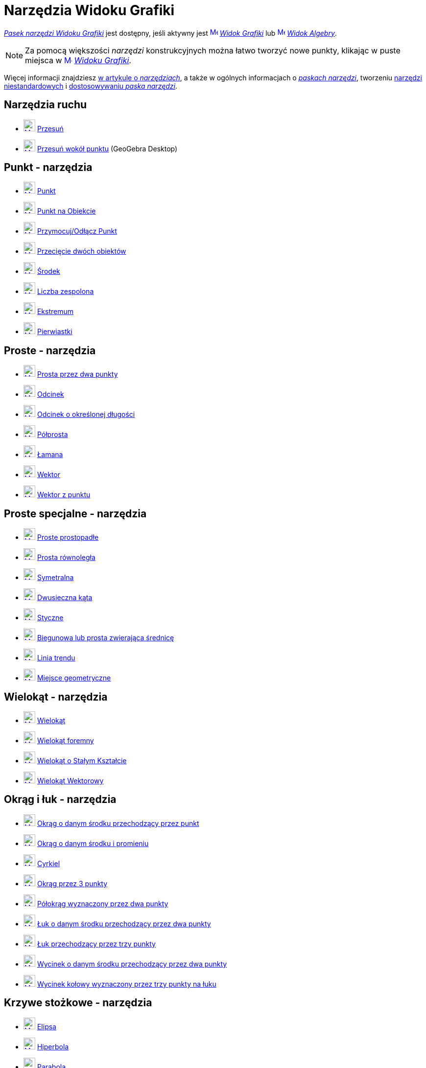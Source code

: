 = Narzędzia Widoku Grafiki
:page-en: tools/Graphics_Tools
ifdef::env-github[:imagesdir: /en/modules/ROOT/assets/images]

xref:/Widok_Grafiki.adoc[_Pasek narzędzi Widoku Grafiki_] jest dostępny, jeśli aktywny jest
xref:/Widok_Grafiki.adoc[image:16px-Menu_view_graphics.svg.png[Menu view graphics.svg,width=16,height=16]]
_xref:/Widok_Grafiki.adoc[Widok Grafiki]_ lub xref:/Widok_Algebry.adoc[image:16px-Menu_view_algebra.svg.png[Menu view
algebra.svg,width=16,height=16]] _xref:/Widok_Algebry.adoc[Widok Algebry]_.

[NOTE]
====

Za pomocą większości _narzędzi_ konstrukcyjnych można łatwo tworzyć nowe punkty, klikając w puste miejsca w
xref:/Widok_Grafiki.adoc[image:16px-Menu_view_graphics.svg.png[Menu view graphics.svg,width=16,height=16]]
_xref:/Widok_Grafiki.adoc[Widoku Grafiki]_.

====

Więcej informacji znajdziesz xref:/Narzędzia.adoc[w artykule o _narzędziach_],
a także w ogólnych informacjach o xref:/Pasek_Narzędzi.adoc[_paskach narzędzi_], tworzeniu xref:/tools/Narzędzia_niestandardowe.adoc[narzędzi niestandardowych] 
i xref:/Pasek_Narzędzi.adoc[dostosowywaniu _paska narzędzi_].

== Narzędzia ruchu

* xref:/tools/Move.adoc[image:24px-Mode_move.svg.png[Mode move.svg,width=24,height=24]] xref:/tools/Przesuń.adoc[Przesuń]
* xref:/tools/Przesuń_wokół_punktu.adoc[image:24px-Mode_moverotate.svg.png[Mode moverotate.svg,width=24,height=24]]
xref:/tools/Przesuń_wokół_punktu.adoc[Przesuń wokół punktu] (GeoGebra Desktop)

== Punkt - narzędzia

* xref:/tools/Punkt.adoc[image:24px-Mode_point.svg.png[Mode point.svg,width=24,height=24]] xref:/tools/Punkt.adoc[Punkt]
* xref:/tools/Punkt_na_Obiekcie.adoc[image:24px-Mode_pointonobject.svg.png[Mode pointonobject.svg,width=24,height=24]]
xref:/tools/Punkt_na_Obiekcie.adoc[Punkt na Obiekcie]
* xref:/tools/Przymocuj_Odłącz_Punkt.adoc[image:24px-Mode_attachdetachpoint.svg.png[Mode
attachdetachpoint.svg,width=24,height=24]] xref:/tools/Przymocuj_Odłącz_Punkt.adoc[Przymocuj/Odłącz Punkt]
* xref:/tools/Przecięcie_dwóch_obiektów.adoc[image:24px-Mode_intersect.svg.png[Mode intersect.svg,width=24,height=24]]
xref:/tools/Przecięcie_dwóch_obiektów.adoc[Przecięcie dwóch obiektów]
* xref:/tools/Środek.adoc[image:24px-Mode_midpoint.svg.png[Mode midpoint.svg,width=24,height=24]]
xref:/tools/Środek.adoc[Środek]
* xref:/tools/Narzędzie_Liczba_Zespolona.adoc[image:24px-Mode_complexnumber.svg.png[Mode complexnumber.svg,width=24,height=24]]
xref:/tools/Narzędzie_Liczba_Zespolona.adoc[Liczba zespolona]
* xref:/tools/Ekstremum.adoc[image:24px-Mode_extremum.svg.png[Mode extremum.svg,width=24,height=24]]
xref:/tools/Ekstremum.adoc[Ekstremum]
* xref:/tools/Pierwiastki.adoc[image:24px-Mode_roots.svg.png[Mode roots.svg,width=24,height=24]] xref:/tools/Pierwiastki.adoc[Pierwiastki]

== Proste - narzędzia

* xref:/tools/Prosta_przez_dwa_punkty.adoc[image:24px-Mode_join.svg.png[Mode join.svg,width=24,height=24]] xref:/tools/Prosta_przez_dwa_punkty.adoc[Prosta przez dwa punkty]
* xref:/tools/Odcinek.adoc[image:24px-Mode_segment.svg.png[Mode segment.svg,width=24,height=24]]
xref:/tools/Odcinek.adoc[Odcinek]
* xref:/tools/Odcinek_o_określonej_długości.adoc[image:24px-Mode_segmentfixed.svg.png[Mode segmentfixed.svg,width=24,height=24]]
xref:/tools/Odcinek_o_określonej_długości.adoc[Odcinek o określonej długości]
* xref:/tools/Półprosta.adoc[image:24px-Mode_ray.svg.png[Mode ray.svg,width=24,height=24]] xref:/tools/Półprosta.adoc[Półprosta]
* xref:/tools/Łamana.adoc[image:24px-Mode_polyline.svg.png[Mode polyline.svg,width=24,height=24]]
xref:/tools/Łamana.adoc[Łamana]
* xref:/tools/Wektor.adoc[image:24px-Mode_vector.svg.png[Mode vector.svg,width=24,height=24]]
xref:/tools/Wektor.adoc[Wektor]
* xref:/tools/Wektor_z_punktu.adoc[image:24px-Mode_vectorfrompoint.svg.png[Mode
vectorfrompoint.svg,width=24,height=24]] xref:/tools/Wektor_z_punktu.adoc[Wektor z punktu]

== Proste specjalne - narzędzia

* xref:/tools/Proste_prostopadłe.adoc[image:24px-Mode_orthogonalthreed.svg.png[Mode orthogonalthreed.svg,width=24,height=24]]
xref:/tools/Proste_prostopadłe.adoc[Proste prostopadłe]
* xref:/tools/Prosta_równoległa.adoc[image:24px-Mode_parallel.svg.png[Mode parallel.svg,width=24,height=24]]
xref:/tools/Prosta_równoległa.adoc[Prosta równoległa]
* xref:/tools/Symetralna.adoc[image:24px-Mode_linebisector.svg.png[Mode
linebisector.svg,width=24,height=24]] xref:/tools/Symetralna.adoc[Symetralna]
* xref:/tools/Dwusieczna_kąta.adoc[image:24px-Mode_angularbisector.svg.png[Mode angularbisector.svg,width=24,height=24]]
xref:/tools/Dwusieczna_kąta.adoc[Dwusieczna kąta]
* xref:/tools/Styczne.adoc[image:24px-Mode_tangent.svg.png[Mode tangent.svg,width=24,height=24]]
xref:/tools/Styczne.adoc[Styczne]
* xref:/tools/Biegunowa_lub_prosta_zwierająca_średnicę.adoc[image:24px-Mode_polardiameter.svg.png[Mode
polardiameter.svg,width=24,height=24]] xref:/tools/Biegunowa_lub_prosta_zwierająca_średnicę.adoc[Biegunowa lub prosta zwierająca średnicę]
* xref:/tools/Linia_trendu.adoc[image:24px-Mode_fitline.svg.png[Mode fitline.svg,width=24,height=24]]
xref:/tools/Linia_trendu.adoc[Linia trendu]
* xref:/tools/Miejsce_geometryczne.adoc[image:24px-Mode_locus.svg.png[Mode locus.svg,width=24,height=24]] xref:/tools/Miejsce_geometryczne.adoc[Miejsce geometryczne]

== Wielokąt - narzędzia

* xref:/tools/Wielokąt.adoc[image:24px-Mode_polygon.svg.png[Mode polygon.svg,width=24,height=24]]
xref:/tools/Wielokąt.adoc[Wielokąt]
* xref:/tools/Wielokąt_foremny.adoc[image:24px-Mode_regularpolygon.svg.png[Mode regularpolygon.svg,width=24,height=24]]
xref:/tools/Wielokąt_foremny.adoc[Wielokąt foremny]
* xref:/tools/Wielokąt_o_Stałym_Kształcie.adoc[image:24px-Mode_rigidpolygon.svg.png[Mode rigidpolygon.svg,width=24,height=24]]
xref:/tools/Wielokąt_o_Stałym_Kształcie.adoc[Wielokąt o Stałym Kształcie]
* xref:/tools/Wielokąt_Wektorowy.adoc[image:24px-Mode_vectorpolygon.svg.png[Mode vectorpolygon.svg,width=24,height=24]]
xref:/tools/Wielokąt_Wektorowy.adoc[Wielokąt Wektorowy]

== Okrąg i łuk - narzędzia 

* xref:/tools/Okrąg_o_danym_środku_przechodzący_przez_punkt.adoc[image:24px-Mode_circle2.svg.png[Mode
circle2.svg,width=24,height=24]] xref:/tools/Okrąg_o_danym_środku_przechodzący_przez_punkt.adoc[Okrąg o danym środku przechodzący przez punkt] 
* xref:/tools/Okrąg_o_danym_środku_i_promieniu.adoc[image:24px-Mode_circlepointradius.svg.png[Mode
circlepointradius.svg,width=24,height=24]] xref:/tools/Okrąg_o_danym_środku_i_promieniu.adoc[Okrąg o danym środku i promieniu]
* xref:/tools/Cyrkiel.adoc[image:24px-Mode_compasses.svg.png[Mode compasses.svg,width=24,height=24]]
xref:/tools/Cyrkiel.adoc[Cyrkiel]
* xref:/tools/Okrąg_przez_3_punkty.adoc[image:24px-Mode_circle3.svg.png[Mode circle3.svg,width=24,height=24]]
xref:/tools/Okrąg_przez_3_punkty.adoc[Okrąg przez 3 punkty]
* xref:/tools/Półokrąg_wyznaczony_przez_dwa_punkty.adoc[image:24px-Mode_semicircle.svg.png[Mode
semicircle.svg,width=24,height=24]] xref:/tools/Półokrąg_wyznaczony_przez_dwa_punkty.adoc[Półokrąg wyznaczony przez dwa punkty]
* xref:/tools/Łuk_o_danym_środku_przechodzący_przez_dwa_punkty.adoc[image:24px-Mode_circlearc3.svg.png[Mode circlearc3.svg,width=24,height=24]]
xref:/tools/Łuk_o_danym_środku_przechodzący_przez_dwa_punkty.adoc[Łuk o danym środku przechodzący przez dwa punkty]
* xref:/tools/Łuk_przechodzący_przez_trzy_punkty.adoc[image:24px-Mode_circumcirclearc3.svg.png[Mode
circumcirclearc3.svg,width=24,height=24]] xref:/tools/Łuk_przechodzący_przez_trzy_punkty.adoc[Łuk przechodzący przez trzy punkty]
* xref:/tools/Wycinek_o_danym_środku_przechodzący_przez_dwa_punkty.adoc[image:24px-Mode_circlesector3.svg.png[Mode circlesector3.svg,width=24,height=24]]
xref:/tools/Wycinek_o_danym_środku_przechodzący_przez_dwa_punkty.adoc[Wycinek o danym środku przechodzący przez dwa punkty]
* xref:/tools/Wycinek_kołowy_wyznaczony_przez_trzy_punkty_na_łuku.adoc[image:24px-Mode_circumcirclesector3.svg.png[Mode
circumcirclesector3.svg,width=24,height=24]] xref:/tools/Wycinek_kołowy_wyznaczony_przez_trzy_punkty_na_łuku.adoc[Wycinek kołowy wyznaczony przez trzy punkty na łuku]

== Krzywe stożkowe - narzędzia

* xref:/tools/Elipsa.adoc[image:24px-Mode_ellipse3.svg.png[Mode ellipse3.svg,width=24,height=24]]
xref:/tools/Elipsa.adoc[Elipsa]
* xref:/tools/Hiperbola.adoc[image:24px-Mode_hyperbola3.svg.png[Mode hyperbola3.svg,width=24,height=24]]
xref:/tools/Hiperbola.adoc[Hiperbola]
* xref:/tools/Parabola.adoc[image:24px-Mode_parabola.svg.png[Mode parabola.svg,width=24,height=24]]
xref:/tools/Parabola.adoc[Parabola]
* xref:/tools/Krzywa_stożkowa_przez_5_punktów.adoc[image:24px-Mode_conic5.svg.png[Mode conic5.svg,width=24,height=24]]
xref:/tools/Krzywa_stożkowa_przez_5_punktów.adoc[Krzywa stożkowa przez 5 punktów]

== Narzędzia pomiarowe

* xref:/tools/Kąt.adoc[image:24px-Mode_angle.svg.png[Mode angle.svg,width=24,height=24]] xref:/tools/Kąt.adoc[Kąt]
* xref:/tools/Kąt_o_danej_mierze.adoc[image:24px-Mode_anglefixed.svg.png[Mode anglefixed.svg,width=24,height=24]]
xref:/tools/Kąt_o_danej_mierze.adoc[Kąt o danej mierze]
* xref:/tools/Odległość_lub_długość.adoc[image:24px-Mode_distance.svg.png[Mode distance.svg,width=24,height=24]]
xref:/tools/Odległość_lub_długość.adoc[Odległość lub długość]
* xref:/tools/Pole.adoc[image:24px-Mode_area.svg.png[Mode area.svg,width=24,height=24]] xref:/tools/Pole.adoc[Pole]
* xref:/tools/Nachylenie.adoc[image:24px-Mode_slope.svg.png[Mode slope.svg,width=24,height=24]] xref:/tools/Nachylenie.adoc[Nachylenie]
* xref:/tools/Lista.adoc[image:24px-Mode_createlist.svg.png[Mode createlist.svg,width=24,height=24]]
xref:/tools/Lista.adoc[Lista]

== Przekształcenia - narzędzia

* xref:/tools/Symetria_osiowa.adoc[image:24px-Mode_mirroratline.svg.png[Mode mirroratline.svg,width=24,height=24]]
xref:/tools/Symetria_osiowa.adoc[Symetria osiowa]
* xref:/tools/Symetria_środkowa.adoc[image:24px-Mode_mirroratpoint.svg.png[Mode mirroratpoint.svg,width=24,height=24]]
xref:/tools/Symetria_środkowa.adoc[Symetria środkowa]
* xref:/tools/Inwersja_punktu_względem_okręgu.adoc[image:24px-Mode_mirroratcircle.svg.png[Mode
mirroratcircle.svg,width=24,height=24]] xref:/tools/Inwersja_punktu_względem_okręgu.adoc[Inwersja punktu względem okręgu]
* xref:/tools/Obrót_wokół_punktu.adoc[image:24px-Mode_rotatebyangle.svg.png[Mode rotatebyangle.svg,width=24,height=24]]
xref:/tools/Obrót_wokół_punktu.adoc[Obrót wokół punktu]
* xref:/tools/Przesuń_Obiekt_o_wektor.adoc[image:24px-Mode_translatebyvector.svg.png[Mode
translatebyvector.svg,width=24,height=24]] xref:/tools/Przesuń_Obiekt_o_wektor.adoc[Przesuń Obiekt o wektor]
* xref:/tools/Jednokładność.adoc[image:24px-Mode_dilatefrompoint.svg.png[Mode
dilatefrompoint.svg,width=24,height=24]] xref:/tools/Jednokładność.adoc[Jednokładność]

== Obiekty specjalne - narzędzia

* xref:/tools/Tekst.adoc[image:24px-Mode_text.svg.png[Mode text.svg,width=24,height=24]] xref:/tools/Tekst.adoc[Tekst]
* xref:/tools/Obraz.adoc[image:24px-Mode_image.svg.png[Mode image.svg,width=24,height=24]] xref:/tools/Obraz.adoc[Obraz]
* xref:/tools/Pióro.adoc[image:24px-Mode_pen.svg.png[Mode pen.svg,width=24,height=24]] xref:/tools/Pióro.adoc[Pióro]
* xref:/tools/Kształt_Odręczny.adoc[image:24px-Mode_freehandshape.svg.png[Mode freehandshape.svg,width=24,height=24]]
xref:/tools/Kształt_Odręczny.adoc[Kształt Odręczny]
* xref:/tools/Relacja.adoc[image:24px-Mode_relation.svg.png[Mode relation.svg,width=24,height=24]]
xref:/tools/Relacja.adoc[Relacja]
* xref:/tools/Badanie_własności_funkcji.adoc[image:24px-Mode_functioninspector.svg.png[Mode
functioninspector.svg,width=24,height=24]] xref:/tools/Badanie_własności_funkcji.adoc[Badanie własności funkcji]

== Obiekty akcji - narzędzia

* xref:/tools/Suwak.adoc[image:24px-Mode_slider.svg.png[Mode slider.svg,width=24,height=24]]
xref:/tools/Suwak.adoc[Suwak]
* xref:/tools/Pole_Wyboru.adoc[image:24px-Mode_showcheckbox.svg.png[Mode showcheckbox.svg,width=24,height=24]]
xref:/tools/Pole_Wyboru.adoc[Pole Wyboru]
* xref:/tools/Przycisk.adoc[image:24px-Mode_buttonaction.svg.png[Mode buttonaction.svg,width=24,height=24]]
xref:/tools/Przycisk.adoc[Przycisk]
* xref:/tools/Wstaw_Pole_Tekstowe.adoc[image:24px-Mode_textfieldaction.svg.png[Mode textfieldaction.svg,width=24,height=24]]
xref:/tools/Wstaw_Pole_Tekstowe.adoc[Wstaw Pole Tekstowe]

== Narzędzia ogólne

* xref:/tools/Przemieszczaj_obszar_roboczy.adoc[image:24px-Mode_translateview.svg.png[Mode translateview.svg,width=24,height=24]]
xref:/tools/Przemieszczaj_obszar_roboczy.adoc[Przemieszczaj obszar roboczy]
* xref:/tools/Przybliż.adoc[image:24px-Mode_zoomin.svg.png[Mode zoomin.svg,width=24,height=24]]
xref:/tools/Przybliż.adoc[Przybliż]
* xref:/tools/Oddal.adoc[image:24px-Mode_zoomout.svg.png[Mode zoomout.svg,width=24,height=24]]
xref:/tools/Oddal.adoc[Oddal]
* xref:/tools/Pokaż_Ukryj_obiekt.adoc[image:24px-Mode_showhideobject.svg.png[Mode showhideobject.svg,width=24,height=24]]
xref:/tools/Pokaż_Ukryj_obiekt.adoc[Pokaż/Ukryj obiekt]
* xref:/tools/Pokaż_Ukryj_etykietę.adoc[image:24px-Mode_showhidelabel.svg.png[Mode showhidelabel.svg,width=24,height=24]]
xref:/tools/Pokaż_Ukryj_etykietę.adoc[Pokaż/Ukryj etykietę]
* xref:/tools/Kopiuj_styl.adoc[image:24px-Mode_copyvisualstyle.svg.png[Mode
copyvisualstyle.svg,width=24,height=24]] xref:/tools/Kopiuj_styl.adoc[Kopiuj styl]
* xref:/tools/Usuń.adoc[image:24px-Mode_delete.svg.png[Mode delete.svg,width=24,height=24]]
xref:/tools/Usuń.adoc[Usuń]
